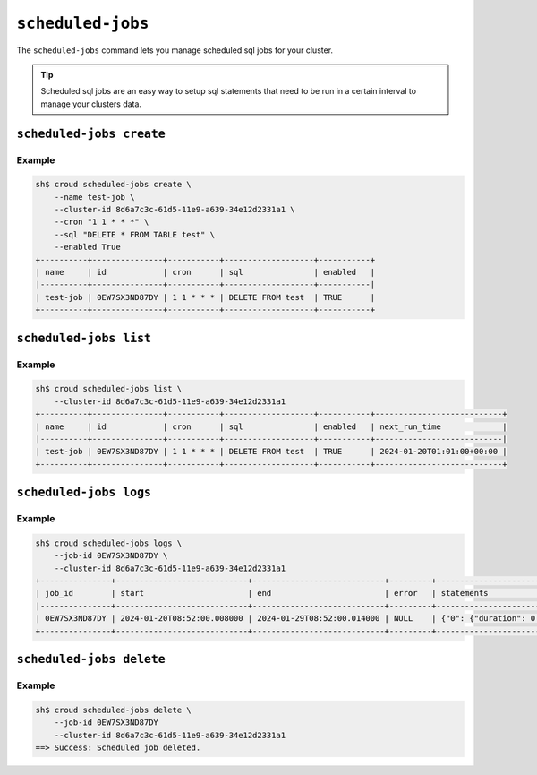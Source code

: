 ==================
``scheduled-jobs``
==================

The ``scheduled-jobs`` command lets you manage scheduled sql jobs for your cluster.

.. tip::

   Scheduled sql jobs are an easy way to setup sql statements that need
   to be run in a certain interval to manage your clusters data.

.. argparse::
   :module: croud.__main__
   :func: get_parser
   :prog: croud
   :path: scheduled-jobs
   :nosubcommands:


``scheduled-jobs create``
=========================

.. argparse::
   :module: croud.__main__
   :func: get_parser
   :prog: croud
   :path: scheduled-jobs create

Example
-------

.. code-block:: console

   sh$ croud scheduled-jobs create \
       --name test-job \
       --cluster-id 8d6a7c3c-61d5-11e9-a639-34e12d2331a1 \
       --cron "1 1 * * *" \
       --sql "DELETE * FROM TABLE test" \
       --enabled True
   +----------+---------------+-----------+-------------------+-----------+
   | name     | id            | cron      | sql               | enabled   |
   |----------+---------------+-----------+-------------------+-----------|
   | test-job | 0EW7SX3ND87DY | 1 1 * * * | DELETE FROM test  | TRUE      |
   +----------+---------------+-----------+-------------------+-----------+

``scheduled-jobs list``
=======================

.. argparse::
   :module: croud.__main__
   :func: get_parser
   :prog: croud
   :path: scheduled-jobs list

Example
-------

.. code-block:: console

   sh$ croud scheduled-jobs list \
       --cluster-id 8d6a7c3c-61d5-11e9-a639-34e12d2331a1
   +----------+---------------+-----------+-------------------+-----------+---------------------------+
   | name     | id            | cron      | sql               | enabled   | next_run_time             |
   |----------+---------------+-----------+-------------------+-----------+---------------------------|
   | test-job | 0EW7SX3ND87DY | 1 1 * * * | DELETE FROM test  | TRUE      | 2024-01-20T01:01:00+00:00 |
   +----------+---------------+-----------+-------------------+-----------+---------------------------+

``scheduled-jobs logs``
=======================

.. argparse::
   :module: croud.__main__
   :func: get_parser
   :prog: croud
   :path: scheduled-jobs logs

Example
-------

.. code-block:: console

   sh$ croud scheduled-jobs logs \
       --job-id 0EW7SX3ND87DY \
       --cluster-id 8d6a7c3c-61d5-11e9-a639-34e12d2331a1
   +---------------+----------------------------+----------------------------+---------+-----------------------------------------------------------------------+
   | job_id        | start                      | end                        | error   | statements                                                            |
   |---------------+----------------------------+----------------------------+---------+-----------------------------------------------------------------------|
   | 0EW7SX3ND87DY | 2024-01-20T08:52:00.008000 | 2024-01-29T08:52:00.014000 | NULL    | {"0": {"duration": 0.0021747201681137085, "sql": "DELETE FROM test"}} |
   +---------------+----------------------------+----------------------------+---------+-----------------------------------------------------------------------+

``scheduled-jobs delete``
=========================

.. argparse::
   :module: croud.__main__
   :func: get_parser
   :prog: croud
   :path: scheduled-jobs delete

Example
-------

.. code-block:: console

   sh$ croud scheduled-jobs delete \
       --job-id 0EW7SX3ND87DY
       --cluster-id 8d6a7c3c-61d5-11e9-a639-34e12d2331a1
   ==> Success: Scheduled job deleted.
